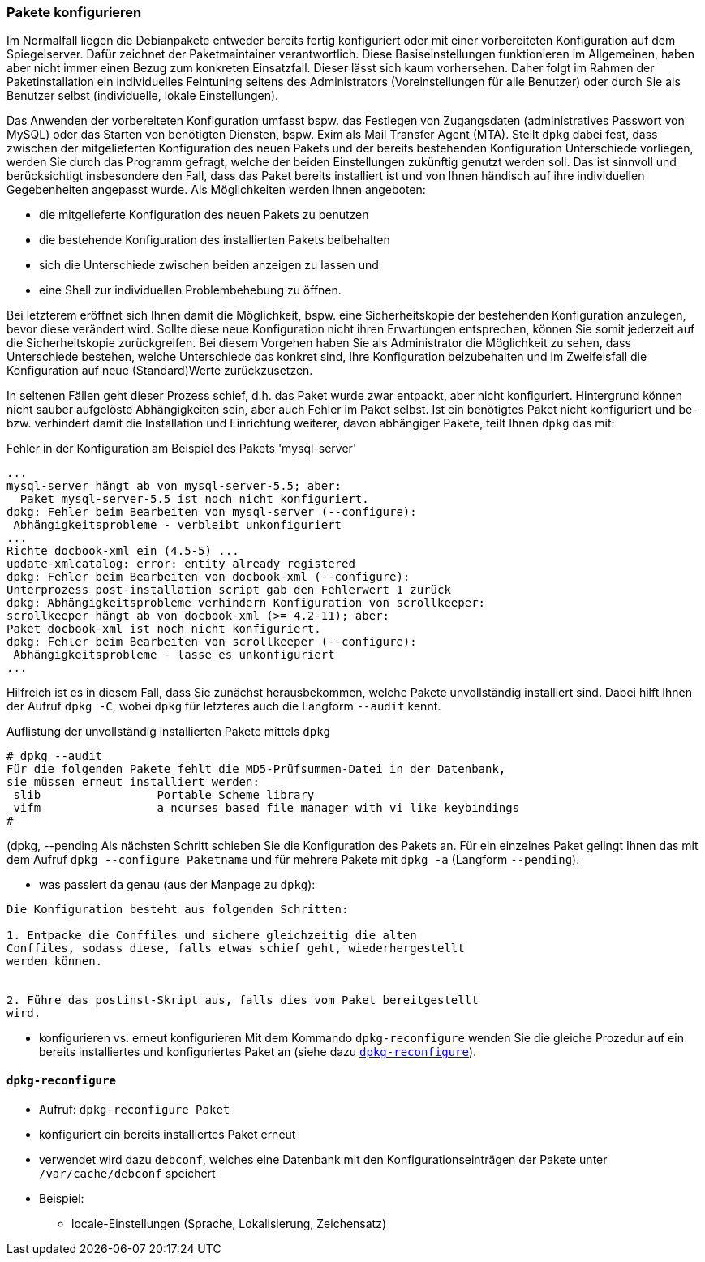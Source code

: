 // Datei: ./werkzeuge/paketoperationen/pakete-konfigurieren.adoc

// Baustelle: Rohtext

[[pakete-konfigurieren]]

=== Pakete konfigurieren ===

// Stichworte für den Index
(((Paket, konfigurieren)))
(((Paket, erneut konfigurieren)))

Im Normalfall liegen die Debianpakete entweder bereits fertig
konfiguriert oder mit einer vorbereiteten Konfiguration auf dem
Spiegelserver. Dafür zeichnet der Paketmaintainer verantwortlich. Diese
Basiseinstellungen funktionieren im Allgemeinen, haben aber nicht immer
einen Bezug zum konkreten Einsatzfall. Dieser lässt sich kaum
vorhersehen. Daher folgt im Rahmen der Paketinstallation ein
individuelles Feintuning seitens des Administrators (Voreinstellungen
für alle Benutzer) oder durch Sie als Benutzer selbst (individuelle,
lokale Einstellungen).

Das Anwenden der vorbereiteten Konfiguration umfasst bspw. das Festlegen
von Zugangsdaten (administratives Passwort von MySQL) oder das Starten
von benötigten Diensten, bspw. Exim als Mail Transfer Agent (MTA).
Stellt `dpkg` dabei fest, dass zwischen der mitgelieferten Konfiguration
des neuen Pakets und der bereits bestehenden Konfiguration Unterschiede
vorliegen, werden Sie durch das Programm gefragt, welche der beiden
Einstellungen zukünftig genutzt werden soll. Das ist sinnvoll und
berücksichtigt insbesondere den Fall, dass das Paket bereits installiert
ist und von Ihnen händisch auf ihre individuellen Gegebenheiten angepasst
wurde. Als Möglichkeiten werden Ihnen angeboten: 

* die mitgelieferte Konfiguration des neuen Pakets zu benutzen
* die bestehende Konfiguration des installierten Pakets beibehalten
* sich die Unterschiede zwischen beiden anzeigen zu lassen und 
* eine Shell zur individuellen Problembehebung zu öffnen. 

Bei letzterem eröffnet sich Ihnen damit die Möglichkeit, bspw. eine
Sicherheitskopie der bestehenden Konfiguration anzulegen, bevor diese
verändert wird. Sollte diese neue Konfiguration nicht ihren Erwartungen
entsprechen, können Sie somit jederzeit auf die Sicherheitskopie
zurückgreifen. Bei diesem Vorgehen haben Sie als Administrator die
Möglichkeit zu sehen, dass Unterschiede bestehen, welche Unterschiede
das konkret sind, Ihre Konfiguration beizubehalten und im Zweifelsfall
die Konfiguration auf neue (Standard)Werte zurückzusetzen.

In seltenen Fällen geht dieser Prozess schief, d.h. das Paket wurde zwar
entpackt, aber nicht konfiguriert. Hintergrund können nicht sauber
aufgelöste Abhängigkeiten sein, aber auch Fehler im Paket selbst. Ist
ein benötigtes Paket nicht konfiguriert und be- bzw. verhindert damit
die Installation und Einrichtung weiterer, davon abhängiger Pakete,
teilt Ihnen `dpkg` das mit:

.Fehler in der Konfiguration am Beispiel des Pakets 'mysql-server'
----
...
mysql-server hängt ab von mysql-server-5.5; aber:
  Paket mysql-server-5.5 ist noch nicht konfiguriert.
dpkg: Fehler beim Bearbeiten von mysql-server (--configure):
 Abhängigkeitsprobleme - verbleibt unkonfiguriert
...
Richte docbook-xml ein (4.5-5) ...
update-xmlcatalog: error: entity already registered
dpkg: Fehler beim Bearbeiten von docbook-xml (--configure):
Unterprozess post-installation script gab den Fehlerwert 1 zurück
dpkg: Abhängigkeitsprobleme verhindern Konfiguration von scrollkeeper:
scrollkeeper hängt ab von docbook-xml (>= 4.2-11); aber:
Paket docbook-xml ist noch nicht konfiguriert.
dpkg: Fehler beim Bearbeiten von scrollkeeper (--configure):
 Abhängigkeitsprobleme - lasse es unkonfiguriert
...
----

// Stichworte für den Index
(((dpkg, --audit)))
(((dpkg, -C)))
Hilfreich ist es in diesem Fall, dass Sie zunächst herausbekommen, welche
Pakete unvollständig installiert sind. Dabei hilft Ihnen der Aufruf
`dpkg -C`, wobei `dpkg` für letzteres auch die Langform `--audit` kennt.

.Auflistung der unvollständig installierten Pakete mittels `dpkg`
----
# dpkg --audit
Für die folgenden Pakete fehlt die MD5-Prüfsummen-Datei in der Datenbank,
sie müssen erneut installiert werden:
 slib                 Portable Scheme library
 vifm                 a ncurses based file manager with vi like keybindings
#
----

// Stichworte für den Index
(((dpkg, -a)))
(((dpkg, --configure)))
(((dpkg, --pending))
Als nächsten Schritt schieben Sie die Konfiguration des Pakets an. Für
ein einzelnes Paket gelingt Ihnen das mit dem Aufruf `dpkg --configure
Paketname` und für mehrere Pakete mit `dpkg -a` (Langform `--pending`).

* was passiert da genau (aus der Manpage zu `dpkg`):

----
Die Konfiguration besteht aus folgenden Schritten:

1. Entpacke die Conffiles und sichere gleichzeitig die alten
Conffiles, sodass diese, falls etwas schief geht, wiederhergestellt
werden können.


2. Führe das postinst-Skript aus, falls dies vom Paket bereitgestellt
wird.
----

* konfigurieren vs. erneut konfigurieren
Mit dem Kommando `dpkg-reconfigure` wenden Sie die gleiche Prozedur auf ein
bereits installiertes und konfiguriertes Paket an (siehe dazu
<<dpkg-reconfigure>>).

[[dpkg-reconfigure]]
==== `dpkg-reconfigure` ====

// Stichworte für den Index
(((debconf)))
(((dpkg-reconfigure)))
(((Konfigurationsdatei, /var/cache/debconf)))
(((Paket, erneut konfigurieren)))

* Aufruf: `dpkg-reconfigure Paket`
* konfiguriert ein bereits installiertes Paket erneut
* verwendet wird dazu `debconf`, welches eine Datenbank mit den
Konfigurationseinträgen der Pakete unter `/var/cache/debconf` speichert

* Beispiel:
** locale-Einstellungen (Sprache, Lokalisierung, Zeichensatz)

// Datei (Ende): ./werkzeuge/paketoperationen/pakete-konfigurieren.adoc
